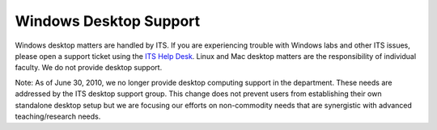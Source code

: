 Windows Desktop Support
=======================

.. _ITS Help Desk: http://www.luc.edu/helpdesk/

Windows desktop matters are handled by ITS. If you are experiencing trouble
with Windows labs and other ITS issues, please open a support ticket using the
`ITS Help Desk`_. Linux and Mac desktop matters are the responsibility of
individual faculty. We do not provide desktop support.

Note: As of June 30, 2010, we no longer provide desktop computing support in
the department. These needs are addressed by the ITS desktop support group.
This change does not prevent users from establishing their own standalone
desktop setup but we are focusing our efforts on non-commodity needs that are
synergistic with advanced teaching/research needs.
